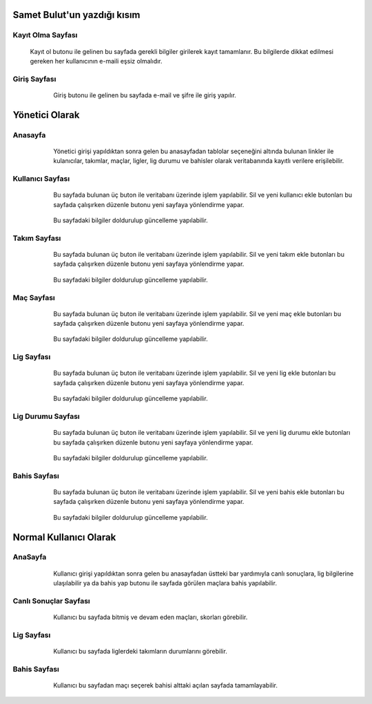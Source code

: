 Samet Bulut'un yazdığı kısım
============================
Kayıt Olma Sayfası
^^^^^^^^^^^^^^^^^^
 Kayıt ol butonu ile gelinen bu sayfada gerekli bilgiler girilerek kayıt tamamlanır. Bu bilgilerde dikkat edilmesi gereken her kullanıcının e-maili eşsiz olmalıdır.

Giriş Sayfası
^^^^^^^^^^^^^
   .. figure:: 3-login.png
      :scale: 80 %
      :align: left

Giriş butonu ile gelinen bu sayfada e-mail ve şifre ile giriş yapılır.

Yönetici Olarak
===============

Anasayfa
^^^^^^^^

   .. figure:: 4-adminHome.png
      :scale: 80 %
      :align: left

Yönetici girişi yapıldıktan sonra gelen bu anasayfadan tablolar seçeneğini altında bulunan linkler ile kulanıcılar, takımlar, maçlar, ligler,
lig durumu ve bahisler olarak veritabanında kayıtlı verilere erişilebilir.

Kullanıcı Sayfası
^^^^^^^^^^^^^^^^^

   .. figure:: 60-adminUsers.png
      :scale: 80 %
      :align: left

Bu sayfada bulunan üç buton ile veritabanı üzerinde işlem yapılabilir. Sil ve yeni kullanıcı ekle butonları bu sayfada çalışırken düzenle butonu yeni sayfaya yönlendirme yapar.

   .. figure:: 61-userUpdate.png
      :scale: 80 %
      :align: left

Bu sayfadaki bilgiler doldurulup güncelleme yapılabilir.

Takım Sayfası
^^^^^^^^^^^^^

   .. figure:: 20-adminTeams.png
      :scale: 80 %
      :align: left

Bu sayfada bulunan üç buton ile veritabanı üzerinde işlem yapılabilir. Sil ve yeni takım ekle butonları bu sayfada çalışırken düzenle
butonu yeni sayfaya yönlendirme yapar.

   .. figure:: 21-teamUpdate.png
      :scale: 80 %
      :align: left


Bu sayfadaki bilgiler doldurulup güncelleme yapılabilir.


Maç Sayfası
^^^^^^^^^^^

   .. figure:: 30-adminMatches.png
      :scale: 80 %
      :align: left

Bu sayfada bulunan üç buton ile veritabanı üzerinde işlem yapılabilir. Sil ve yeni maç ekle butonları bu sayfada çalışırken düzenle
butonu yeni sayfaya yönlendirme yapar.

   .. figure:: 31-matchUpdate.png
      :scale: 80 %
      :align: left


Bu sayfadaki bilgiler doldurulup güncelleme yapılabilir.

Lig Sayfası
^^^^^^^^^^^

   .. figure:: 40-adminLeague.png
      :scale: 80 %
      :align: left

Bu sayfada bulunan üç buton ile veritabanı üzerinde işlem yapılabilir. Sil ve yeni lig ekle butonları bu sayfada çalışırken düzenle
butonu yeni sayfaya yönlendirme yapar.

   .. figure:: 41-leagueUpdate.png
      :scale: 80 %
      :align: left


Bu sayfadaki bilgiler doldurulup güncelleme yapılabilir.

Lig Durumu Sayfası
^^^^^^^^^^^^^^^^^^

   .. figure:: 50-adminLeaguePosition.png
      :scale: 80 %
      :align: left

Bu sayfada bulunan üç buton ile veritabanı üzerinde işlem yapılabilir. Sil ve yeni lig durumu ekle butonları bu sayfada çalışırken düzenle
butonu yeni sayfaya yönlendirme yapar.

   .. figure:: 51-leaguePositionUpdate.png
      :scale: 80 %
      :align: left


Bu sayfadaki bilgiler doldurulup güncelleme yapılabilir.

Bahis Sayfası
^^^^^^^^^^^^^

   .. figure:: 10-adminWager.png
      :scale: 80 %
      :align: left

Bu sayfada bulunan üç buton ile veritabanı üzerinde işlem yapılabilir. Sil ve yeni bahis ekle butonları bu sayfada çalışırken düzenle
butonu yeni sayfaya yönlendirme yapar.

   .. figure:: 11-wagerUpdate.png
      :scale: 80 %
      :align: left


Bu sayfadaki bilgiler doldurulup güncelleme yapılabilir.

Normal Kullanıcı Olarak
=======================

AnaSayfa
^^^^^^^^

   .. figure:: a-userHome.png
      :scale: 80 %
      :align: left

Kullanıcı girişi yapıldıktan sonra gelen bu anasayfadan üstteki bar yardımıyla canlı sonuçlara, lig bilgilerine ulaşılabilir ya da bahis yap
butonu ile sayfada görülen maçlara bahis yapılabilir.

Canlı Sonuçlar Sayfası
^^^^^^^^^^^^^^^^^^^^^^

   .. figure:: b-canli.png
      :scale: 80 %
      :align: left

Kullanıcı bu sayfada bitmiş ve devam eden maçları, skorları görebilir.

Lig Sayfası
^^^^^^^^^^^

   .. figure:: c-lig.png
      :scale: 80 %
      :align: left

Kullanıcı bu sayfada liglerdeki takımların durumlarını görebilir.

Bahis Sayfası
^^^^^^^^^^^^^

   .. figure:: d-bahis.png
      :scale: 80 %
      :align: left

Kullanıcı bu sayfadan maçı seçerek bahisi alttaki açılan sayfada tamamlayabilir.

   .. figure:: e-bahis.png
      :scale: 80 %
      :align: left
